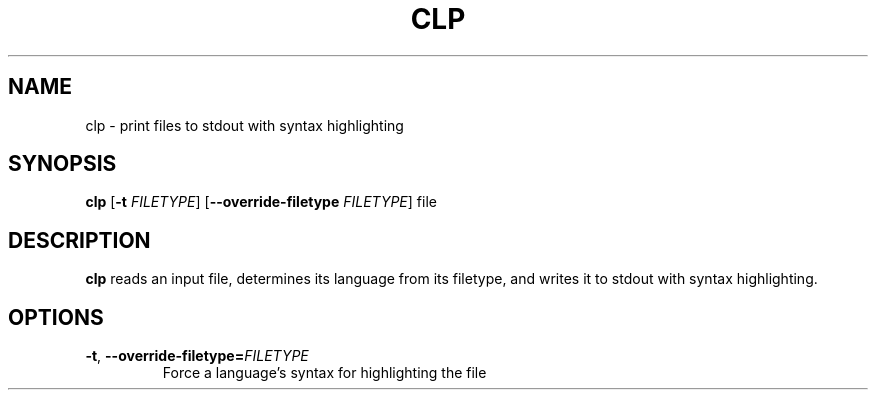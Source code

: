 .TH CLP 1
.SH NAME
clp \- print files to stdout with syntax highlighting
.SH SYNOPSIS
.B clp
[\fB\-t\fR \fIFILETYPE\fR]
[\fB\-\-override-filetype\fR \fIFILETYPE\fR]
file
.SH DESCRIPTION
.B clp
reads an input file, determines its language from its filetype, and writes
it to stdout with syntax highlighting.
.SH OPTIONS
.TP
.BR \-t ", " \-\-override-filetype=\fIFILETYPE\fR
Force a language's syntax for highlighting the file
